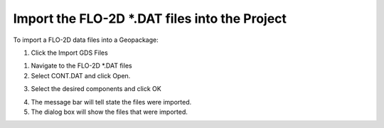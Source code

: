 

Import the FLO-2D \*.DAT files into the Project
===============================================

To import a FLO-2D data files into a Geopackage:

1. Click the Import GDS Files

   .. image:: img/importdatafiles1.png

1. Navigate to the FLO-2D \*.DAT files

2. Select CONT.DAT and click Open.

.. image:: img/importdatafiles2.png
   :alt: C:\Users\ALEJAN~1\AppData\Local\Temp\SNAGHTML13551a75.PNG


3. Select the desired components and click OK

.. image:: img/importdatafiles3.png


4. The message bar will tell state the files were imported.

5. The dialog box will show the files that were imported.

.. image:: img/importdatafiles4.png

